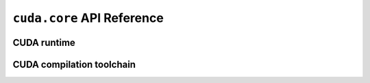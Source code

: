 .. module:: cuda.core

``cuda.core`` API Reference
===========================

CUDA runtime
------------

.. autosummary::
   :toctree: generated/

   Device

CUDA compilation toolchain
--------------------------

.. autosummary::
   :toctree: generated/

   Program
